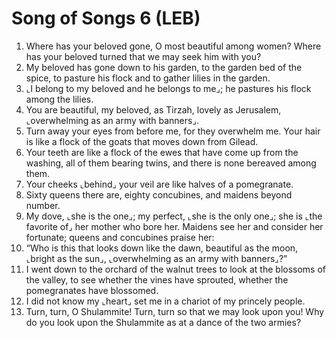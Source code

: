 * Song of Songs 6 (LEB)
:PROPERTIES:
:ID: LEB/22-SON06
:END:

1. Where has your beloved gone, O most beautiful among women? Where has your beloved turned that we may seek him with you?
2. My beloved has gone down to his garden, to the garden bed of the spice, to pasture his flock and to gather lilies in the garden.
3. ⌞I belong to my beloved and he belongs to me⌟; he pastures his flock among the lilies.
4. You are beautiful, my beloved, as Tirzah, lovely as Jerusalem, ⌞overwhelming as an army with banners⌟.
5. Turn away your eyes from before me, for they overwhelm me. Your hair is like a flock of the goats that moves down from Gilead.
6. Your teeth are like a flock of the ewes that have come up from the washing, all of them bearing twins, and there is none bereaved among them.
7. Your cheeks ⌞behind⌟ your veil are like halves of a pomegranate.
8. Sixty queens there are, eighty concubines, and maidens beyond number.
9. My dove, ⌞she is the one⌟; my perfect, ⌞she is the only one⌟; she is ⌞the favorite of⌟ her mother who bore her. Maidens see her and consider her fortunate; queens and concubines praise her:
10. “Who is this that looks down like the dawn, beautiful as the moon, ⌞bright as the sun⌟, ⌞overwhelming as an army with banners⌟?”
11. I went down to the orchard of the walnut trees to look at the blossoms of the valley, to see whether the vines have sprouted, whether the pomegranates have blossomed.
12. I did not know my ⌞heart⌟ set me in a chariot of my princely people.
13. Turn, turn, O Shulammite! Turn, turn so that we may look upon you! Why do you look upon the Shulammite as at a dance of the two armies?
